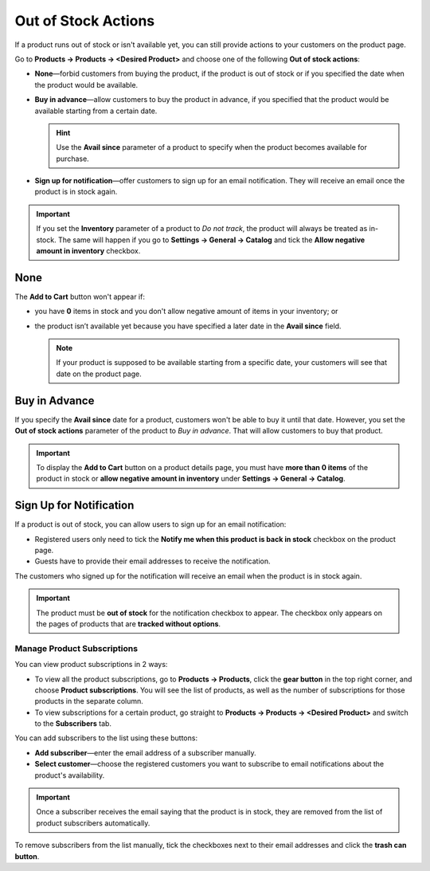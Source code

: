 ********************
Out of Stock Actions
********************

If a product runs out of stock or isn't available yet, you can still provide actions to your customers on the product page. 

Go to **Products → Products → <Desired Product>** and choose one of the following **Out of stock actions**: 

* **None**—forbid customers from buying the product, if the product is out of stock or if you specified the date when the product would be available.

* **Buy in advance**—allow customers to buy the product in advance, if you specified that the product would be available starting from a certain date.

  .. hint::

      Use the **Avail since** parameter of a product to specify when the product becomes available for purchase.

* **Sign up for notification**—offer customers to sign up for an email notification. They will receive an email once the product is in stock again.

.. image:: img/out_of_stock_actions.png
    :align: center
    :alt: You can allow your customers to sign up for notifications and buy products in advance.

.. important::

    If you set the **Inventory** parameter of a product to *Do not track*, the product will always be treated as in-stock. The same will happen if you go to **Settings → General → Catalog** and tick the **Allow negative amount in inventory** checkbox.

====
None
====

The **Add to Cart** button won't appear if:

* you have **0** items in stock and you don't allow negative amount of items in your inventory; or

* the product isn’t available yet because you have specified a later date in the **Avail since** field.

  .. note::

      If your product is supposed to be available starting from a specific date, your customers will see that date on the product page.

.. image:: img/no_action.png
    :align: center
    :alt: There is no Add to Cart button, but there is a message about when the product becomes available.

==============
Buy in Advance
==============

If you specify the **Avail since** date for a product, customers won't be able to buy it until that date. However, you set the **Out of stock actions** parameter of the product to *Buy in advance*. That will allow customers to buy that product.

.. important::

    To display the **Add to Cart** button on a product details page, you must have **more than 0 items** of the product in stock or **allow negative amount in inventory** under **Settings → General → Catalog**.

.. image:: img/buy_in_advance.png
    :align: center
    :alt: There is a message about when the product becomes available, but customers can add the product to cart.

========================
Sign Up for Notification
========================

If a product is out of stock, you can allow users to sign up for an email notification:

* Registered users only need to tick the **Notify me when this product is back in stock** checkbox on the product page.

* Guests have to provide their email addresses to receive the notification.

The customers who signed up for the notification will receive an email when the product is in stock again.

.. important::

    The product must be **out of stock** for the notification checkbox to appear. The checkbox only appears on the pages of products that are **tracked without options**. 

.. image:: img/notification.png
    :align: center
    :alt: Customers who tick the checkbox will receive a notification by email when the product is in stock again.

----------------------------
Manage Product Subscriptions
----------------------------

You can view product subscriptions in 2 ways:

* To view all the product subscriptions, go to **Products → Products**, click the **gear button** in the top right corner, and choose **Product subscriptions**. You will see the list of products, as well as the number of subscriptions for those products in the separate column.

* To view subscriptions for a certain product, go straight to **Products → Products → <Desired Product>** and switch to the **Subscribers** tab.

.. image:: img/subscribers.png
    :align: center
    :alt: Every product has its own list of subscribers.

You can add subscribers to the list using these buttons:

* **Add subscriber**—enter the email address of a subscriber manually.

* **Select customer**—choose the registered customers you want to subscribe to email notifications about the product's availability.

.. important::

    Once a subscriber receives the email saying that the product is in stock, they are removed from the list of product subscribers automatically.

To remove subscribers from the list manually, tick the checkboxes next to their email addresses and click the **trash can button**.
